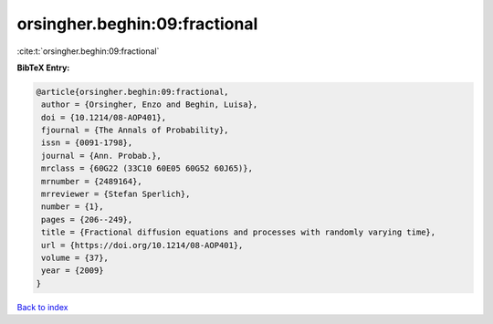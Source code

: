 orsingher.beghin:09:fractional
==============================

:cite:t:`orsingher.beghin:09:fractional`

**BibTeX Entry:**

.. code-block:: bibtex

   @article{orsingher.beghin:09:fractional,
    author = {Orsingher, Enzo and Beghin, Luisa},
    doi = {10.1214/08-AOP401},
    fjournal = {The Annals of Probability},
    issn = {0091-1798},
    journal = {Ann. Probab.},
    mrclass = {60G22 (33C10 60E05 60G52 60J65)},
    mrnumber = {2489164},
    mrreviewer = {Stefan Sperlich},
    number = {1},
    pages = {206--249},
    title = {Fractional diffusion equations and processes with randomly varying time},
    url = {https://doi.org/10.1214/08-AOP401},
    volume = {37},
    year = {2009}
   }

`Back to index <../By-Cite-Keys.rst>`_
